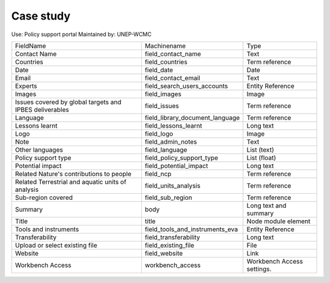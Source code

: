 Case study
==========

Use: Policy support portal
Maintained by: UNEP-WCMC

+---------------------------------------------------------+---------------------------------+----------------------------+
| FieldName                                               | Machinename                     | Type                       |
+---------------------------------------------------------+---------------------------------+----------------------------+
| Contact Name                                            | field_contact_name              | Text                       |
+---------------------------------------------------------+---------------------------------+----------------------------+
| Countries                                               | field_countries                 | Term reference             |
+---------------------------------------------------------+---------------------------------+----------------------------+
| Date                                                    | field_date                      | Date                       |
+---------------------------------------------------------+---------------------------------+----------------------------+
| Email                                                   | field_contact_email             | Text                       |
+---------------------------------------------------------+---------------------------------+----------------------------+
| Experts                                                 | field_search_users_accounts     | Entity Reference           |
+---------------------------------------------------------+---------------------------------+----------------------------+
| Images                                                  | field_images                    | Image                      |
+---------------------------------------------------------+---------------------------------+----------------------------+
| Issues covered by global targets and IPBES deliverables | field_issues                    | Term reference             |
+---------------------------------------------------------+---------------------------------+----------------------------+
| Language                                                | field_library_document_language | Term reference             |
+---------------------------------------------------------+---------------------------------+----------------------------+
| Lessons learnt                                          | field_lessons_learnt            | Long text                  |
+---------------------------------------------------------+---------------------------------+----------------------------+
| Logo                                                    | field_logo                      | Image                      |
+---------------------------------------------------------+---------------------------------+----------------------------+
| Note                                                    | field_admin_notes               | Text                       |
+---------------------------------------------------------+---------------------------------+----------------------------+
| Other languages                                         | field_language                  | List (text)                |
+---------------------------------------------------------+---------------------------------+----------------------------+
| Policy support type                                     | field_policy_support_type       | List (float)               |
+---------------------------------------------------------+---------------------------------+----------------------------+
| Potential impact                                        | field_potential_impact          | Long text                  |
+---------------------------------------------------------+---------------------------------+----------------------------+
| Related Nature's contributions to people                | field_ncp                       | Term reference             |
+---------------------------------------------------------+---------------------------------+----------------------------+
| Related Terrestrial and aquatic units of analysis       | field_units_analysis            | Term reference             |
+---------------------------------------------------------+---------------------------------+----------------------------+
| Sub-region covered                                      | field_sub_region                | Term reference             |
+---------------------------------------------------------+---------------------------------+----------------------------+
| Summary                                                 | body                            | Long text and summary      |
+---------------------------------------------------------+---------------------------------+----------------------------+
| Title                                                   | title                           | Node module element        |
+---------------------------------------------------------+---------------------------------+----------------------------+
| Tools and instruments                                   | field_tools_and_instruments_eva | Entity Reference           |
+---------------------------------------------------------+---------------------------------+----------------------------+
| Transferability                                         | field_transferability           | Long text                  |
+---------------------------------------------------------+---------------------------------+----------------------------+
| Upload or select existing file                          | field_existing_file             | File                       |
+---------------------------------------------------------+---------------------------------+----------------------------+
| Website                                                 | field_website                   | Link                       |
+---------------------------------------------------------+---------------------------------+----------------------------+
| Workbench Access                                        | workbench_access                | Workbench Access settings. |
+---------------------------------------------------------+---------------------------------+----------------------------+
